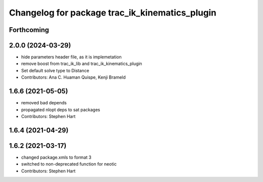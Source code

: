 ^^^^^^^^^^^^^^^^^^^^^^^^^^^^^^^^^^^^^^^^^^^^^^^
Changelog for package trac_ik_kinematics_plugin
^^^^^^^^^^^^^^^^^^^^^^^^^^^^^^^^^^^^^^^^^^^^^^^

Forthcoming
-----------

2.0.0 (2024-03-29)
------------------
* hide parameters header file, as it is implemetation
* remove boost from trac_ik_lib and trac_ik_kinematics_plugin
* Set default solve type to Distance
* Contributors: Ana C. Huaman Quispe, Kenji Brameld

1.6.6 (2021-05-05)
------------------
* removed bad depends
* propagated nlopt deps to sat packages
* Contributors: Stephen Hart

1.6.4 (2021-04-29)
------------------

1.6.2 (2021-03-17)
------------------
* changed package.xmls to format 3
* switched to non-deprecated function for neotic
* Contributors: Stephen Hart
